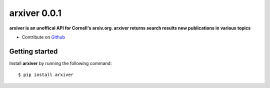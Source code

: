 arxiver 0.0.1
-------------

**arxiver is an unoffical API for Cornell's arxiv.org. arxiver returns search results new publications in various topics**

- Contribute on `Github <https://github.com/jon--lee/arxiver>`_

Getting started
+++++++++++++++
Install **arxiver** by running the following command::

    $ pip install arxiver
 

